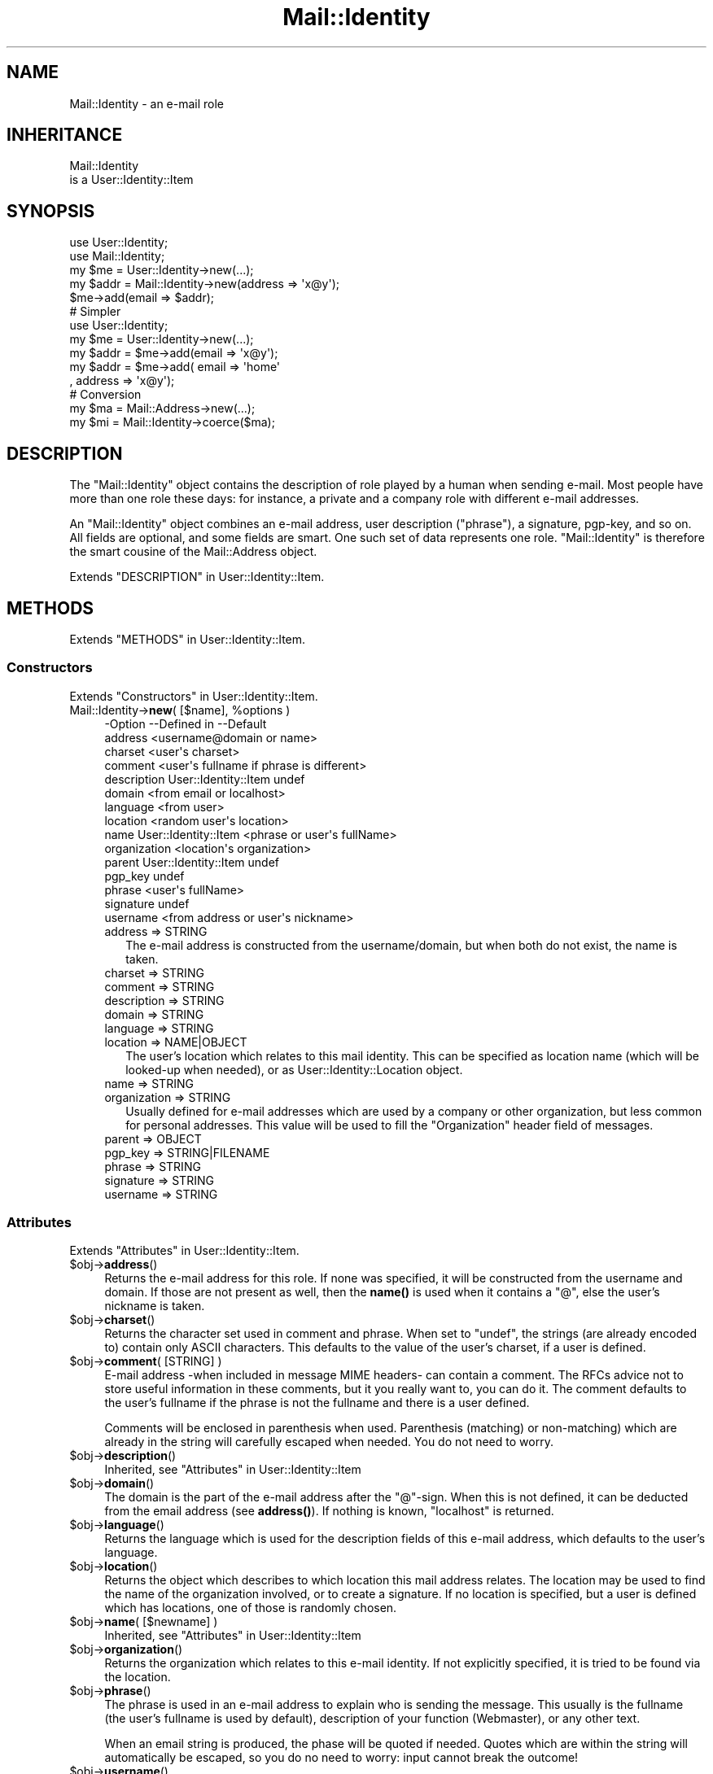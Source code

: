 .\" -*- mode: troff; coding: utf-8 -*-
.\" Automatically generated by Pod::Man 5.01 (Pod::Simple 3.43)
.\"
.\" Standard preamble:
.\" ========================================================================
.de Sp \" Vertical space (when we can't use .PP)
.if t .sp .5v
.if n .sp
..
.de Vb \" Begin verbatim text
.ft CW
.nf
.ne \\$1
..
.de Ve \" End verbatim text
.ft R
.fi
..
.\" \*(C` and \*(C' are quotes in nroff, nothing in troff, for use with C<>.
.ie n \{\
.    ds C` ""
.    ds C' ""
'br\}
.el\{\
.    ds C`
.    ds C'
'br\}
.\"
.\" Escape single quotes in literal strings from groff's Unicode transform.
.ie \n(.g .ds Aq \(aq
.el       .ds Aq '
.\"
.\" If the F register is >0, we'll generate index entries on stderr for
.\" titles (.TH), headers (.SH), subsections (.SS), items (.Ip), and index
.\" entries marked with X<> in POD.  Of course, you'll have to process the
.\" output yourself in some meaningful fashion.
.\"
.\" Avoid warning from groff about undefined register 'F'.
.de IX
..
.nr rF 0
.if \n(.g .if rF .nr rF 1
.if (\n(rF:(\n(.g==0)) \{\
.    if \nF \{\
.        de IX
.        tm Index:\\$1\t\\n%\t"\\$2"
..
.        if !\nF==2 \{\
.            nr % 0
.            nr F 2
.        \}
.    \}
.\}
.rr rF
.\" ========================================================================
.\"
.IX Title "Mail::Identity 3"
.TH Mail::Identity 3 2023-04-17 "perl v5.38.2" "User Contributed Perl Documentation"
.\" For nroff, turn off justification.  Always turn off hyphenation; it makes
.\" way too many mistakes in technical documents.
.if n .ad l
.nh
.SH NAME
Mail::Identity \- an e\-mail role
.SH INHERITANCE
.IX Header "INHERITANCE"
.Vb 2
\& Mail::Identity
\&   is a User::Identity::Item
.Ve
.SH SYNOPSIS
.IX Header "SYNOPSIS"
.Vb 5
\& use User::Identity;
\& use Mail::Identity;
\& my $me   = User::Identity\->new(...);
\& my $addr = Mail::Identity\->new(address => \*(Aqx@y\*(Aq);
\& $me\->add(email => $addr);
\&
\& # Simpler
\&
\& use User::Identity;
\& my $me   = User::Identity\->new(...);
\& my $addr = $me\->add(email => \*(Aqx@y\*(Aq);
\& my $addr = $me\->add( email => \*(Aqhome\*(Aq
\&                    , address => \*(Aqx@y\*(Aq);
\&
\& # Conversion
\& my $ma   = Mail::Address\->new(...);
\& my $mi   = Mail::Identity\->coerce($ma);
.Ve
.SH DESCRIPTION
.IX Header "DESCRIPTION"
The \f(CW\*(C`Mail::Identity\*(C'\fR object contains the description of role played by
a human when sending e\-mail.  Most people have more than one role these
days: for instance, a private and a company role with different e\-mail
addresses.
.PP
An \f(CW\*(C`Mail::Identity\*(C'\fR object combines an e\-mail address, user description
("phrase"), a signature, pgp-key, and so on.  All fields are optional,
and some fields are smart.  One such set of data represents one role.
\&\f(CW\*(C`Mail::Identity\*(C'\fR is therefore the smart cousine of the Mail::Address
object.
.PP
Extends "DESCRIPTION" in User::Identity::Item.
.SH METHODS
.IX Header "METHODS"
Extends "METHODS" in User::Identity::Item.
.SS Constructors
.IX Subsection "Constructors"
Extends "Constructors" in User::Identity::Item.
.ie n .IP "Mail::Identity\->\fBnew\fR( [$name], %options )" 4
.el .IP "Mail::Identity\->\fBnew\fR( [$name], \f(CW%options\fR )" 4
.IX Item "Mail::Identity->new( [$name], %options )"
.Vb 10
\& \-Option      \-\-Defined in          \-\-Default
\&  address                             <username@domain or name>
\&  charset                             <user\*(Aqs charset>
\&  comment                             <user\*(Aqs fullname if phrase is different>
\&  description   User::Identity::Item  undef
\&  domain                              <from email or localhost>
\&  language                            <from user>
\&  location                            <random user\*(Aqs location>
\&  name          User::Identity::Item  <phrase or user\*(Aqs fullName>
\&  organization                        <location\*(Aqs organization>
\&  parent        User::Identity::Item  undef
\&  pgp_key                             undef
\&  phrase                              <user\*(Aqs fullName>
\&  signature                           undef
\&  username                            <from address or user\*(Aqs nickname>
.Ve
.RS 4
.IP "address => STRING" 2
.IX Item "address => STRING"
The e\-mail address is constructed from the username/domain, but
when both do not exist, the name is taken.
.IP "charset => STRING" 2
.IX Item "charset => STRING"
.PD 0
.IP "comment => STRING" 2
.IX Item "comment => STRING"
.IP "description => STRING" 2
.IX Item "description => STRING"
.IP "domain => STRING" 2
.IX Item "domain => STRING"
.IP "language => STRING" 2
.IX Item "language => STRING"
.IP "location => NAME|OBJECT" 2
.IX Item "location => NAME|OBJECT"
.PD
The user's location which relates to this mail identity.  This can be
specified as location name (which will be looked-up when needed), or
as User::Identity::Location object.
.IP "name => STRING" 2
.IX Item "name => STRING"
.PD 0
.IP "organization => STRING" 2
.IX Item "organization => STRING"
.PD
Usually defined for e\-mail addresses which are used by a company or
other organization, but less common for personal addresses.  This
value will be used to fill the \f(CW\*(C`Organization\*(C'\fR header field of messages.
.IP "parent => OBJECT" 2
.IX Item "parent => OBJECT"
.PD 0
.IP "pgp_key => STRING|FILENAME" 2
.IX Item "pgp_key => STRING|FILENAME"
.IP "phrase => STRING" 2
.IX Item "phrase => STRING"
.IP "signature => STRING" 2
.IX Item "signature => STRING"
.IP "username => STRING" 2
.IX Item "username => STRING"
.RE
.RS 4
.RE
.PD
.SS Attributes
.IX Subsection "Attributes"
Extends "Attributes" in User::Identity::Item.
.ie n .IP $obj\->\fBaddress\fR() 4
.el .IP \f(CW$obj\fR\->\fBaddress\fR() 4
.IX Item "$obj->address()"
Returns the e\-mail address for this role.  If none was specified, it will
be constructed from the username and domain.  If those are not present
as well, then the \fBname()\fR is used when it contains a \f(CW\*(C`@\*(C'\fR, else the
user's nickname is taken.
.ie n .IP $obj\->\fBcharset\fR() 4
.el .IP \f(CW$obj\fR\->\fBcharset\fR() 4
.IX Item "$obj->charset()"
Returns the character set used in comment and phrase.  When set to
\&\f(CW\*(C`undef\*(C'\fR, the strings (are already encoded to) contain only ASCII
characters.  This defaults to the value of the user's charset, if a user
is defined.
.ie n .IP "$obj\->\fBcomment\fR( [STRING] )" 4
.el .IP "\f(CW$obj\fR\->\fBcomment\fR( [STRING] )" 4
.IX Item "$obj->comment( [STRING] )"
E\-mail address \-when included in message MIME headers\- can contain a comment.
The RFCs advice not to store useful information in these comments, but it
you really want to, you can do it.  The comment defaults to the user's
fullname if the phrase is not the fullname and there is a user defined.
.Sp
Comments will be enclosed in parenthesis when used. Parenthesis (matching)
or non-matching) which are already in the string will carefully escaped
when needed.  You do not need to worry.
.ie n .IP $obj\->\fBdescription\fR() 4
.el .IP \f(CW$obj\fR\->\fBdescription\fR() 4
.IX Item "$obj->description()"
Inherited, see "Attributes" in User::Identity::Item
.ie n .IP $obj\->\fBdomain\fR() 4
.el .IP \f(CW$obj\fR\->\fBdomain\fR() 4
.IX Item "$obj->domain()"
The domain is the part of the e\-mail address after the \f(CW\*(C`@\*(C'\fR\-sign.
When this is not defined, it can be deducted from the email address
(see \fBaddress()\fR).  If nothing is known, \f(CW\*(C`localhost\*(C'\fR is returned.
.ie n .IP $obj\->\fBlanguage\fR() 4
.el .IP \f(CW$obj\fR\->\fBlanguage\fR() 4
.IX Item "$obj->language()"
Returns the language which is used for the description fields of this
e\-mail address, which defaults to the user's language.
.ie n .IP $obj\->\fBlocation\fR() 4
.el .IP \f(CW$obj\fR\->\fBlocation\fR() 4
.IX Item "$obj->location()"
Returns the object which describes to which location this mail address relates.
The location may be used to find the name of the organization involved, or
to create a signature.  If no location is specified, but a user is defined
which has locations, one of those is randomly chosen.
.ie n .IP "$obj\->\fBname\fR( [$newname] )" 4
.el .IP "\f(CW$obj\fR\->\fBname\fR( [$newname] )" 4
.IX Item "$obj->name( [$newname] )"
Inherited, see "Attributes" in User::Identity::Item
.ie n .IP $obj\->\fBorganization\fR() 4
.el .IP \f(CW$obj\fR\->\fBorganization\fR() 4
.IX Item "$obj->organization()"
Returns the organization which relates to this e\-mail identity.  If not
explicitly specified, it is tried to be found via the location.
.ie n .IP $obj\->\fBphrase\fR() 4
.el .IP \f(CW$obj\fR\->\fBphrase\fR() 4
.IX Item "$obj->phrase()"
The phrase is used in an e\-mail address to explain who is sending the
message.  This usually is the fullname (the user's fullname is used by
default), description of your function (Webmaster), or any other text.
.Sp
When an email string is produced, the phase will be quoted if needed.
Quotes which are within the string will automatically be escaped, so
you do no need to worry: input cannot break the outcome!
.ie n .IP $obj\->\fBusername\fR() 4
.el .IP \f(CW$obj\fR\->\fBusername\fR() 4
.IX Item "$obj->username()"
Returns the username of this e\-mail address.  If none is specified, first
it is tried to extract it from the specified e\-mail address.  If there is
also no username in the e\-mail address, the user identity's nickname is
taken.
.SS Collections
.IX Subsection "Collections"
Extends "Collections" in User::Identity::Item.
.ie n .IP "$obj\->\fBadd\fR($collection, $role)" 4
.el .IP "\f(CW$obj\fR\->\fBadd\fR($collection, \f(CW$role\fR)" 4
.IX Item "$obj->add($collection, $role)"
Inherited, see "Collections" in User::Identity::Item
.ie n .IP "$obj\->\fBaddCollection\fR( $object | <[$type], %options> )" 4
.el .IP "\f(CW$obj\fR\->\fBaddCollection\fR( \f(CW$object\fR | <[$type], \f(CW%options\fR> )" 4
.IX Item "$obj->addCollection( $object | <[$type], %options> )"
Inherited, see "Collections" in User::Identity::Item
.ie n .IP $obj\->\fBcollection\fR($name) 4
.el .IP \f(CW$obj\fR\->\fBcollection\fR($name) 4
.IX Item "$obj->collection($name)"
Inherited, see "Collections" in User::Identity::Item
.ie n .IP "$obj\->\fBparent\fR( [$parent] )" 4
.el .IP "\f(CW$obj\fR\->\fBparent\fR( [$parent] )" 4
.IX Item "$obj->parent( [$parent] )"
Inherited, see "Collections" in User::Identity::Item
.ie n .IP $obj\->\fBremoveCollection\fR($object|$name) 4
.el .IP \f(CW$obj\fR\->\fBremoveCollection\fR($object|$name) 4
.IX Item "$obj->removeCollection($object|$name)"
Inherited, see "Collections" in User::Identity::Item
.ie n .IP $obj\->\fBtype\fR() 4
.el .IP \f(CW$obj\fR\->\fBtype\fR() 4
.IX Item "$obj->type()"
.PD 0
.IP Mail::Identity\->\fBtype\fR() 4
.IX Item "Mail::Identity->type()"
.PD
Inherited, see "Collections" in User::Identity::Item
.ie n .IP $obj\->\fBuser\fR() 4
.el .IP \f(CW$obj\fR\->\fBuser\fR() 4
.IX Item "$obj->user()"
Inherited, see "Collections" in User::Identity::Item
.SS Searching
.IX Subsection "Searching"
Extends "Searching" in User::Identity::Item.
.ie n .IP "$obj\->\fBfind\fR($collection, $role)" 4
.el .IP "\f(CW$obj\fR\->\fBfind\fR($collection, \f(CW$role\fR)" 4
.IX Item "$obj->find($collection, $role)"
Inherited, see "Searching" in User::Identity::Item
.SH DIAGNOSTICS
.IX Header "DIAGNOSTICS"
.ie n .IP "Error: $object is not a collection." 4
.el .IP "Error: \f(CW$object\fR is not a collection." 4
.IX Item "Error: $object is not a collection."
The first argument is an object, but not of a class which extends
User::Identity::Collection.
.ie n .IP "Error: Cannot load collection module for $type ($class)." 4
.el .IP "Error: Cannot load collection module for \f(CW$type\fR ($class)." 4
.IX Item "Error: Cannot load collection module for $type ($class)."
Either the specified \f(CW$type\fR does not exist, or that module named \f(CW$class\fR returns
compilation errors.  If the type as specified in the warning is not
the name of a package, you specified a nickname which was not defined.
Maybe you forgot the 'require' the package which defines the nickname.
.ie n .IP "Error: Creation of a collection via $class failed." 4
.el .IP "Error: Creation of a collection via \f(CW$class\fR failed." 4
.IX Item "Error: Creation of a collection via $class failed."
The \f(CW$class\fR did compile, but it was not possible to create an object
of that class using the options you specified.
.IP "Error: Don't know what type of collection you want to add." 4
.IX Item "Error: Don't know what type of collection you want to add."
If you add a collection, it must either by a collection object or a
list of options which can be used to create a collection object.  In
the latter case, the type of collection must be specified.
.ie n .IP "Warning: No collection $name" 4
.el .IP "Warning: No collection \f(CW$name\fR" 4
.IX Item "Warning: No collection $name"
The collection with \f(CW$name\fR does not exist and can not be created.
.SH "SEE ALSO"
.IX Header "SEE ALSO"
This module is part of User-Identity distribution version 1.02,
built on April 17, 2023. Website: \fIhttp://perl.overmeer.net/CPAN/\fR
.SH LICENSE
.IX Header "LICENSE"
Copyrights 2003\-2023 by [Mark Overmeer <markov@cpan.org>]. For other contributors see ChangeLog.
.PP
This program is free software; you can redistribute it and/or modify it
under the same terms as Perl itself.
See \fIhttp://dev.perl.org/licenses/\fR
